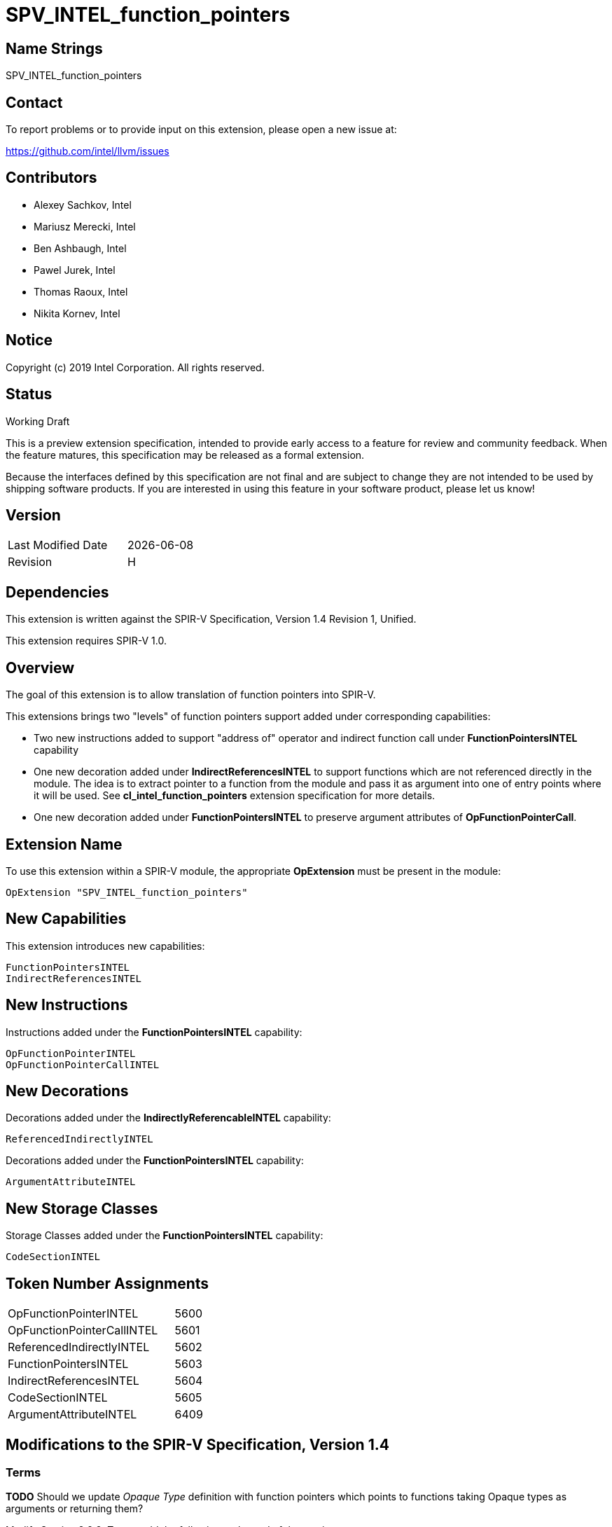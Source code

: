 = SPV_INTEL_function_pointers

== Name Strings

SPV_INTEL_function_pointers

== Contact

To report problems or to provide input on this extension, please open a new issue at:

https://github.com/intel/llvm/issues

== Contributors

- Alexey Sachkov, Intel
- Mariusz Merecki, Intel
- Ben Ashbaugh, Intel
- Pawel Jurek, Intel
- Thomas Raoux, Intel
- Nikita Kornev, Intel

== Notice

Copyright (c) 2019 Intel Corporation. All rights reserved.

== Status

Working Draft

This is a preview extension specification, intended to provide early access to a feature for review and community feedback.
When the feature matures, this specification may be released as a formal extension.

Because the interfaces defined by this specification are not final and are subject to change they are not intended to be used by shipping software products.
If you are interested in using this feature in your software product, please let us know!

== Version

[width="40%",cols="25,25"]
|==================================
| Last Modified Date | {docdate}
| Revision           | H
|==================================

== Dependencies

This extension is written against the SPIR-V Specification, Version 1.4
Revision 1, Unified.

This extension requires SPIR-V 1.0.

== Overview

The goal of this extension is to allow translation of function pointers into
SPIR-V.

This extensions brings two "levels" of function pointers support added under
corresponding capabilities:

- Two new instructions added to support "address of" operator and indirect
  function call under *FunctionPointersINTEL* capability
- One new decoration added under *IndirectReferencesINTEL* to support functions
  which are not referenced directly in the module. The idea is to extract
  pointer to a function from the module and pass it as argument into one of
  entry points where it will be used.
  See *cl_intel_function_pointers* extension specification for more details.
- One new decoration added under *FunctionPointersINTEL* to preserve argument
  attributes of *OpFunctionPointerCall*.

== Extension Name

To use this extension within a SPIR-V module, the appropriate *OpExtension*
must be present in the module:

----
OpExtension "SPV_INTEL_function_pointers"
----

== New Capabilities

This extension introduces new capabilities:

----
FunctionPointersINTEL
IndirectReferencesINTEL
----

== New Instructions

Instructions added under the *FunctionPointersINTEL* capability:

----
OpFunctionPointerINTEL
OpFunctionPointerCallINTEL
----

== New Decorations

Decorations added under the *IndirectlyReferencableINTEL* capability:

----
ReferencedIndirectlyINTEL
----

Decorations added under the *FunctionPointersINTEL* capability:

----
ArgumentAttributeINTEL
----

== New Storage Classes

Storage Classes added under the *FunctionPointersINTEL* capability:

----
CodeSectionINTEL
----


== Token Number Assignments

[width="40%"]
[cols="70%,30%"]
[grid="rows"]
|====
|OpFunctionPointerINTEL     | 5600
|OpFunctionPointerCallINTEL | 5601
|ReferencedIndirectlyINTEL  | 5602
|FunctionPointersINTEL      | 5603
|IndirectReferencesINTEL    | 5604
|CodeSectionINTEL           | 5605
|ArgumentAttributeINTEL     | 6409
|====

== Modifications to the SPIR-V Specification, Version 1.4

=== Terms

[red]*TODO* Should we update _Opaque Type_ definition with function pointers
which points to functions taking Opaque types as arguments or returning them?

Modify Section 2.2.2, Types, add the following at the end of the section: ::

[[FunctionPointer]]'Function Pointer': A pointer that results from the following
instruction:

- *OpFunctionPointerINTEL*

Additionally, any *OpSelect*, *OpPhi*, *OpFunctionCall*, *OpPtrAccessChain*,
*OpLoad*, *OpAccessChain*, *OpInBoundAccessChain*, or *OpCopyObject* thas takes
a function pointer as an operand also produces a function pointer. An
*OpFunctionParameter* of pointer type is function pointer if any
*OpFunctionCall* to the function statically passes a function pointer as the
value of the parameter. *OpConstantNull* returns function pointer if 'Result
type' is function pointer.

Modify Section 2.9, Function Calling, add the following after the first sentence: ::

Functions can be called indirectly using function pointers: to do so, use
*OpFunctionPointerCallINTEL* with an operand that is the _<id>_ obtained using
*OpFunctionPointerINTEL* of the *OpFunction* to call, and the _<id>s_ of the
arguments to pass. All arguments are passed by value into the called function.
This includes pointers, through which a callee object could be modified.

=== Storage Classes

Modify Section 3.7, Storage Class, adding to the end of the list of storage classes: ::

[cols="1,4,4",options="header",width="100%"]
|====
2+| Storage Class| <<Capability,Enabling Capabilities>> |
5605 | *CodeSectionINTEL* +
This storage represents function pointers. Visible across all functions of
all invocations of all work groups.
| *FunctionPointersINTEL*
|====

=== Decorations

Modify Section 3.20, Decorations, adding to the end of the list of decorations: ::

[cols="1,6,1,1,6",options="header",width = "100%"]
|====
2+^.^| Decoration 2+<.^| Extra Operands
| <<Capability,Enabling Capabilities>> |
5602 | *ReferencedIndirectlyINTEL* +
This mark means that function might not have direct uses within the module,
but it's address can be obtained and passed into an Entry Point for further
usage via *OpFunctionPointerCallINTEL*. This function must not be optimized
out based on call graph/reachability analysis 2+||
*IndirectReferencesINTEL*|
6409 | *ArgumentAttributeINTEL* +
Apply to an *OpFunctionPointerCallINTEL* to preserve _Function Parameter Attribute_ of it's
argument with the specified _Index_. +
_Function Parameter Attribute_ and _Index_ are literal strings. _Optional Argument_ is literal string to preserve alignment value, it can exist if the _Function Parameter Attribute_ is an alignment
 2+|
_<<Literal, Literals>> +
Index +
<<Literal, Literals>> +
Function Parameter Attribute +
<<Literal, Literals>> +
Optional Argument_ |
*FunctionPointersINTEL*|
|====
Index of the argument

=== Capabilities

Modify Section 3.31, Capabilities, adding to the end of the list of capabilities: ::


[cols="1,10,8,8",options="header",width = "80%"]
|====
2+^.^| Capability | Implicitly Declares | Enabled by Extension

| 5603
| *FunctionPointersINTEL*
| *Addresses* | *SPV_INTEL_function_pointers*
| 5604
| *IndirectReferencesINTEL*
| *Addresses* | *SPV_INTEL_function_pointers*

|====


=== Instructions

Modify Section 3.32.6, Type-Declaration Instructions, change the third sentence in the description of *OpTypeFunction* instruction to say: ::

*OpTypeFunction* can be used as operand of *OpTypePointer* to declare function
pointer type. *OpFunction* and *OpTypePointer* are only valid uses of
*OpTypeFunction*.

Modify Section 3.32.9, Function Instructions, adding to the end of the list of instructions: ::

[cols="2*1,3*3",width="100%"]
|=====
4+|[[OpFunctionPointerINTEL]]*OpFunctionPointerINTEL* +
 +
Obtains address of the specified function. +
 +
Result value can be used immediately in *OpFunctionPointerCallINTEL* or stored
somewhere for further usage in *OpFunctionPointerCallINTEL*. +
 +
_Result Type_ must be an *OpTypePointer*. Its _Type_ operand must be the same
*OpTypeFunction* which was used as _Function Type_ operand of the _Function_
operand. Its _Storage Class_ operand must be *CodeSectionINTEL*
| <<Capability,Capability>>: +
*FunctionPointersINTEL*
| 4 | 5600 | '<id>' 'Result Type' | '<id> Result ' | '<id>' 'Function'
|=====

[cols="2*1,4*3",width="100%"]
|=====
5+|[[OpFunctionPointerCallINTEL]]*OpFunctionPointerCallINTEL* +
 +
Call a function via function pointer. +
 +
_Result Type_ is the type of the return value of the function. +
 +
_Function Pointer_ is <<FunctionPointer, Function Pointer>>. +
 +
_Argument N_ is the object to copy to parameter _N_. +
 +
*Note:* _Result Type_ must match the _Return Type_ of the *OpTypeFunction* which
was used as _Type_ operand of _Function Pointer_ argument and the calling
argument types must match the formal parameter types.
| <<Capability,Capability>>: +
*FunctionPointersINTEL*
| 4 + variable | 5601
 | '<id>' 'Result Type' | <<ResultId,'Result <id>' >> | '<id>' +
'Function Pointer' |
'<id>, <id>, ..., <id>' 'Argument 0', 'Argument 1', ..., 'Argument N'
|=====

== Validation Rules

It is legal to use <<FunctionPointer, Function Pointer>> as 'Result Type' of
*OpFunctionArgument*, *OpUndef* and *OpConstantNULL*.

It is legal to use <<FunctionPointer, Function Pointer>> as 'Return Type' of
*OpTypeFunction*.

It is legal to use <<FunctionPointer, Function Pointer>> as 'Pointer'
argument of *OpConvertPtrToU* and as 'Result Type' of *OpConvertUToPtr*.

It is illegal to use <<FunctionPointer, Function Pointer>> as 'Pointer'
argument of *OpPtrCastToGeneric*.

It is illegal to use <<FunctionPointer, Function Pointer>> as 'Pointer' argument
of *OpLoad* and *OpStore* instructions.

It is illegal to use <<FunctionPointer, Function Pointer>> as 'Pointer' and
'Source' arguments of *OpCopyMemory*, *OpCopyMemorySized* instructions.

It is legal to compare <<FunctionPointer, Function Pointers>> between each other
using *OpPtrEqual* or *OpPtrNotEqual*.  However, it is illegal to use
<<FunctionPointer, Function Pointer>> as any argument of *OpPtrDiff*
instruction.

== Issues

. It is unclear which <<Storage_Class,Storage Class>> should function pointers
point to? Do we need new one or *CrossWorkgroup* is enough? How to represent
new storage class/address space in LLVM IR if we need such? How to represent
new storage class/address space in source language?
+
--
*RESOLVED*

Based on cl_intel_function_pointers specification, it is not guaranteed that
`sizeof(void(*)(void) == sizeof(void *)` - to allow consumers use this fact, we
cannot say that function pointer belongs to the same storage class as data
pointers. That is why new storage class was invented.
New storage class can be represented in LLVM IR as-is: any function pointer
implicitly belongs to corresponding storage class in SPIR-V.
Question about source language is out of scope of this spec.
--

. Should we add new *ReferencedIndirectlyINTEL* declaration or we should modify
reserve bit in *FunctionControl* mask? Do we need any special declaration/
function control bit at all? Can we use existing *Linkage Type* functionality?
+
--
*UNRESOLVED*
--

. Do we need to support *OpPtrDiff* for function pointers? Looks like it cannot
be used for ones out of the box and we don't have much use-cases for it.
+
--
*UNRESOLVED*
--

//. Issue.
//+
//--
//*RESOLVED*: Resolution.
//--

== Revision History

[cols="5,15,15,70"]
[grid="rows"]
[options="header"]
|========================================
|Rev|Date|Author|Changes
|A|2019-02-05|Alexey Sachkov|*Initial revision*
|B|2019-02-27|Alexey Sachkov|Updated description of
*OpFunctionPointerCallINTEL*: added information about type-checking. Added
*ReferencedIndirectly* decoration
|C|2019-01-03|Alexey Sachkov|Added missed `INTEL` suffix
|D|2019-06-03|Alexey Sachkov|Added *FunctionPointersINTEL* and
*IndirectReferencesINTEL* capabilities
|E|2019-06-04|Alexey Sachkov|Applied comments from Mariusz and Pawel: +
- OpFunctionType -> OpTypeFunction +
- Added definition of Function Pointer into Terms section +
- New capabilities implicitly requires Addresses capability +
- Small updates in descriptions of new instructions
|F|2019-06-21|Alexey Sachkov|Added new storage class dedicated for function
pointers. Updated validation rules. Misc updates.
|G|2019-07-19|Ben Ashbaugh|Assigned SPIR-V enums, added preview extension disclaimer text.
|H|2021-11-15|Nikita Kornev|Added new *ArgumentAttributeINTEL* decoration.
|========================================
